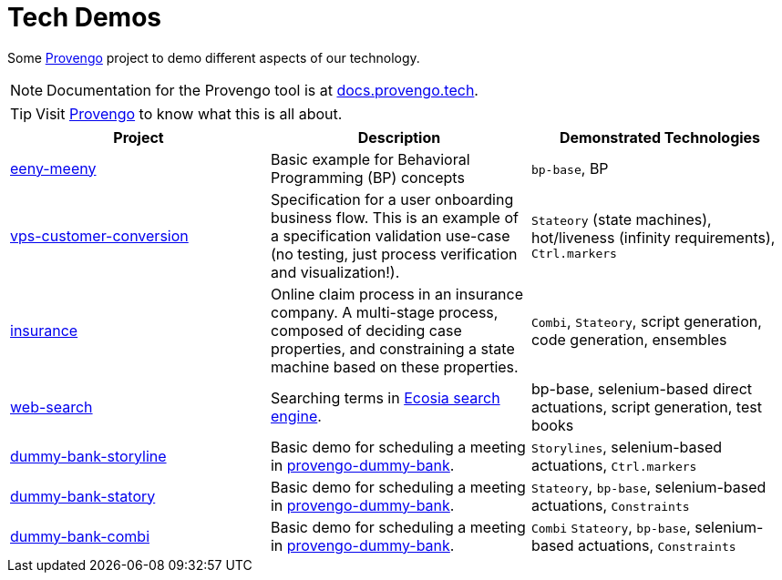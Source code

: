 ifndef::env-github[:icons: font]
ifdef::env-github[]
:status:
:outfilesuffix: .adoc
:caution-caption: :bangbang:
:important-caption: :exclamation:
:note-caption: :point_right:
:tip-caption: :bulb:
:warning-caption: :warning:
endif::[]

# Tech Demos

Some https://provengo.tech[Provengo] project to demo different aspects of our technology.

NOTE: Documentation for the Provengo tool is at https://docs.provengo.tech[docs.provengo.tech].

TIP: Visit https://provengo.tech[Provengo] to know what this is all about.

[1,2,1]
|===
| Project | Description | Demonstrated Technologies

| link:/eeny-meeny/[eeny-meeny]
| Basic example for Behavioral Programming (BP) concepts
| `bp-base`, BP

| link:vps-customer-conversion[]
| Specification for a user onboarding business flow. This is an example of a specification validation use-case (no testing, just process verification and visualization!).
| `Stateory` (state machines), hot/liveness (infinity requirements), `Ctrl.markers`

| link:insurance[]
| Online claim process in an insurance company. A multi-stage process, composed of deciding case properties, and constraining a state machine based on these properties.
| `Combi`, `Stateory`, script generation, code generation, ensembles

| link:web-search[]
| Searching terms in https://ecosia.org[Ecosia search engine].
| bp-base, selenium-based direct actuations, script generation, test books

| link:dummy-bank-storyline[]
| Basic demo for scheduling a meeting in https://dummy-bank.provengo.tech/[provengo-dummy-bank].
| `Storylines`, selenium-based actuations, `Ctrl.markers`

| link:dummy-bank-statory[]
| Basic demo for scheduling a meeting in https://dummy-bank.provengo.tech/[provengo-dummy-bank].
| `Stateory`, `bp-base`, selenium-based actuations, `Constraints`

| link:dummy-bank-combi[]
| Basic demo for scheduling a meeting in https://dummy-bank.provengo.tech/[provengo-dummy-bank].
| `Combi` `Stateory`, `bp-base`, selenium-based actuations, `Constraints`

|===
